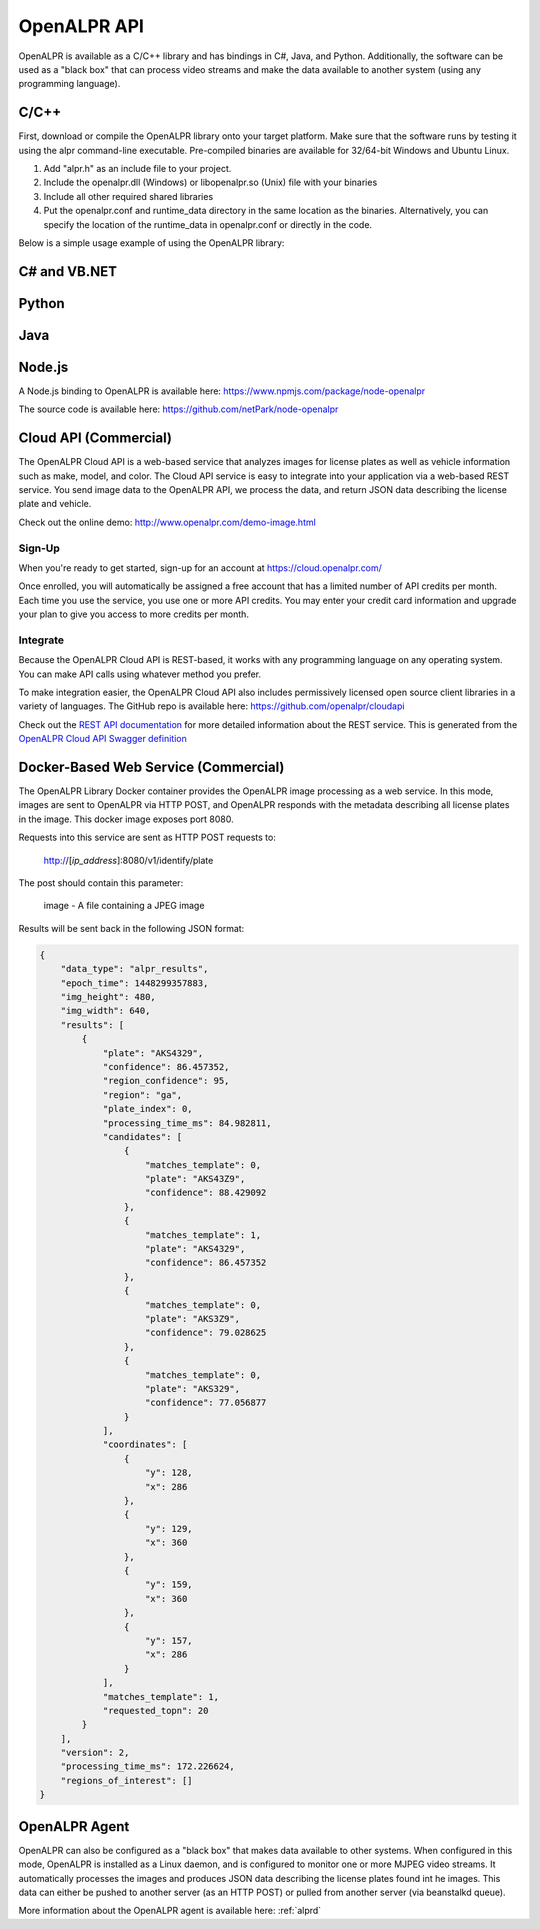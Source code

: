 
.. _language_bindings:

********************
OpenALPR API
********************


OpenALPR is available as a C/C++ library and has bindings in C#, Java, and Python.  Additionally, the software can be used as a "black box" that can process video streams and make the data available to another system (using any programming language).

C/C++
=================

First, download or compile the OpenALPR library onto your target platform.  Make sure that the software runs by testing it using the alpr command-line executable.  Pre-compiled binaries are available for 32/64-bit Windows and Ubuntu Linux.

1. Add "alpr.h" as an include file to your project.
2. Include the openalpr.dll (Windows) or libopenalpr.so (Unix) file with your binaries
3. Include all other required shared libraries
4. Put the openalpr.conf and runtime_data directory in the same location as the binaries.  Alternatively, you can specify the location of the runtime_data in openalpr.conf or directly in the code.  

Below is a simple usage example of using the OpenALPR library:

.. code-block:: c++ 
   :linenos:

    // Initialize the library using United States style license plates.  
    // You can use other countries/regions as well (for example: "eu", "au", or "kr")
    alpr::Alpr openalpr("us", "/path/to/openalpr.conf");

    // Optionally specify the top N possible plates to return (with confidences).  Default is 10
    openalpr.setTopN(20);

    // Optionally, provide the library with a region for pattern matching.  This improves accuracy by 
    // comparing the plate text with the regional pattern.
    openalpr.setDefaultRegion("md");

    // Make sure the library loaded before continuing.  
    // For example, it could fail if the config/runtime_data is not found
    if (openalpr.isLoaded() == false)
    {
        std::cerr << "Error loading OpenALPR" << std::endl;
        return 1;
    }

    // Recognize an image file.  You could alternatively provide the image bytes in-memory.
    alpr::AlprResults results = openalpr.recognize("/path/to/image.jpg");

    // Iterate through the results.  There may be multiple plates in an image, 
    // and each plate return sthe top N candidates.
    for (int i = 0; i < results.plates.size(); i++)
    {
      alpr::AlprPlateResult plate = results.plates[i];
      std::cout << "plate" << i << ": " << plate.topNPlates.size() << " results" << std::endl;
      
        for (int k = 0; k < plate.topNPlates.size(); k++)
        {
          alpr::AlprPlate candidate = plate.topNPlates[k];
          std::cout << "    - " << candidate.characters << "\t confidence: " << candidate.overall_confidence;
          std::cout << "\t pattern_match: " << candidate.matches_template << std::endl;
        }
    }


C# and VB.NET
====================

.. code-block:: c#
   :linenos:

    using openalprnet;

    var alpr = new AlprNet("us", "/path/to/openalpr.conf", "/path/to/runtime_data");
    if (!alpr.IsLoaded())
    {
        Console.WriteLine("OpenAlpr failed to load!");
        return;
    }
    // Optionally apply pattern matching for a particular region
    alpr.DefaultRegion = "md";

    var results = alpr.Recognize("/path/to/image.jpg");

    foreach (var result in results.Plates)
    {
        Console.WriteLine("Plate {0}: {1} result(s)", i++, result.TopNPlates.Count);
        Console.WriteLine("  Processing Time: {0} msec(s)", result.ProcessingTimeMs);
        foreach (var plate in result.TopNPlates)
        {
            Console.WriteLine("  - {0}\t Confidence: {1}\tMatches Template: {2}", plate.Characters,
                              plate.OverallConfidence, plate.MatchesTemplate);
        }
    }




Python
====================

.. code-block:: python
   :linenos:

    from openalpr import Alpr

    alpr = Alpr("us", "/path/to/openalpr.conf", "/path/to/runtime_data")
    if not alpr.is_loaded():
        print("Error loading OpenALPR")
        sys.exit(1)
        
    alpr.set_top_n(20)
    alpr.set_default_region("md")

    results = alpr.recognize_file("/path/to/image.jpg")

    i = 0
    for plate in results['results']:
        i += 1
        print("Plate #%d" % i)
        print("   %12s %12s" % ("Plate", "Confidence"))
        for candidate in plate['candidates']:
            prefix = "-"
            if candidate['matches_template']:
                prefix = "*"

            print("  %s %12s%12f" % (prefix, candidate['plate'], candidate['confidence']))

    # Call when completely done to release memory
    alpr.unload()



Java
====================

.. code-block:: java
   :linenos:

    import com.openalpr.jni.Alpr;
    import com.openalpr.jni.AlprPlate;
    import com.openalpr.jni.AlprPlateResult;
    import com.openalpr.jni.AlprResults;

    Alpr alpr = new Alpr("us", "/path/to/openalpr.conf", "/path/to/runtime_data");

    // Set top N candidates returned to 20
    alpr.setTopN(20);

    // Set pattern to Maryland
    alpr.setDefaultRegion("md");

    AlprResults results = alpr.recognize("/path/to/image.jpg");
    System.out.format("  %-15s%-8s\n", "Plate Number", "Confidence");
    for (AlprPlateResult result : results.getPlates())
    {
        for (AlprPlate plate : result.getTopNPlates()) {
            if (plate.isMatchesTemplate())
                System.out.print("  * ");
            else
                System.out.print("  - ");
            System.out.format("%-15s%-8f\n", plate.getCharacters(), plate.getOverallConfidence());
        }
    }

    // Make sure to call this to release memory
    alpr.unload();


Node.js
====================

A Node.js binding to OpenALPR is available here:
https://www.npmjs.com/package/node-openalpr

The source code is available here:
https://github.com/netPark/node-openalpr


.. _cloud_api:

Cloud API (Commercial)
=======================

The OpenALPR Cloud API is a web-based service that analyzes images for license plates as well as vehicle information such as make, model, and color.  
The Cloud API service is easy to integrate into your application via a web-based REST service.  You send image data to the OpenALPR API, we process the data, 
and return JSON data describing the license plate and vehicle.

Check out the online demo: http://www.openalpr.com/demo-image.html

Sign-Up
---------

When you're ready to get started, sign-up for an account at https://cloud.openalpr.com/

Once enrolled, you will automatically be assigned a free account that has a limited number of API credits per month.  Each time you use the service, you use one or more 
API credits.  You may enter your credit card information and upgrade your plan to give you access to more credits per month.

Integrate
----------

Because the OpenALPR Cloud API is REST-based, it works with any programming language on any operating system.  You can make API calls using whatever method
you prefer.

To make integration easier, the OpenALPR Cloud API also includes permissively licensed open source client libraries in a variety of languages.  
The GitHub repo is available here: https://github.com/openalpr/cloudapi

Check out the `REST API documentation <api/cloudapi.html>`_ for more detailed information about the REST service.  
This is generated from the `OpenALPR Cloud API Swagger definition <api/specs/cloudapi.yaml>`_


.. _alpr_web_service:

Docker-Based Web Service (Commercial)
======================================

The OpenALPR Library Docker container provides the OpenALPR image processing as a web service.  In this mode, images are sent to OpenALPR via HTTP POST, and OpenALPR responds with the metadata describing all license plates in the image.  This docker image exposes port 8080.

Requests into this service are sent as HTTP POST requests to:

  http://[*ip_address*]:8080/v1/identify/plate

The post should contain this parameter:

  image - A file containing a JPEG image

Results will be sent back in the following JSON format:


.. code-block:: json

    {
        "data_type": "alpr_results",
        "epoch_time": 1448299357883,
        "img_height": 480,
        "img_width": 640,
        "results": [
            {
                "plate": "AKS4329",
                "confidence": 86.457352,
                "region_confidence": 95,
                "region": "ga",
                "plate_index": 0,
                "processing_time_ms": 84.982811,
                "candidates": [
                    {
                        "matches_template": 0,
                        "plate": "AKS43Z9",
                        "confidence": 88.429092
                    },
                    {
                        "matches_template": 1,
                        "plate": "AKS4329",
                        "confidence": 86.457352
                    },
                    {
                        "matches_template": 0,
                        "plate": "AKS3Z9",
                        "confidence": 79.028625
                    },
                    {
                        "matches_template": 0,
                        "plate": "AKS329",
                        "confidence": 77.056877
                    }
                ],
                "coordinates": [
                    {
                        "y": 128,
                        "x": 286
                    },
                    {
                        "y": 129,
                        "x": 360
                    },
                    {
                        "y": 159,
                        "x": 360
                    },
                    {
                        "y": 157,
                        "x": 286
                    }
                ],
                "matches_template": 1,
                "requested_topn": 20
            }
        ],
        "version": 2,
        "processing_time_ms": 172.226624,
        "regions_of_interest": []
    }

OpenALPR Agent
====================

OpenALPR can also be configured as a "black box" that makes data available to other systems.  When configured in this mode, OpenALPR is installed as a Linux daemon, and is configured to monitor one or more MJPEG video streams.  It automatically processes the images and produces JSON data describing the license plates found int he images.  This data can either be pushed to another server (as an HTTP POST) or pulled from another server (via beanstalkd queue).

More information about the OpenALPR agent is available here: :ref:`alprd`